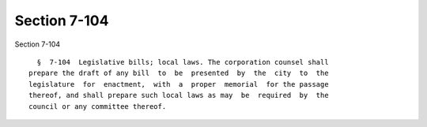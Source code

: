 Section 7-104
=============

Section 7-104 ::    
        
     
        §  7-104  Legislative bills; local laws. The corporation counsel shall
      prepare the draft of any bill  to  be  presented  by  the  city  to  the
      legislature  for  enactment,  with  a  proper  memorial  for the passage
      thereof, and shall prepare such local laws as may  be  required  by  the
      council or any committee thereof.
    
    
    
    
    
    
    